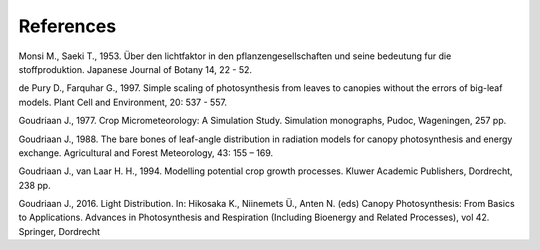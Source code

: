 References
==========

Monsi M., Saeki T., 1953.
Über den lichtfaktor in den pflanzengesellschaften und seine bedeutung fur die stoffproduktion.
Japanese Journal of Botany 14, 22 - 52.

de Pury D., Farquhar G., 1997.
Simple scaling of photosynthesis from leaves to canopies without the errors of big-leaf models.
Plant Cell and Environment, 20: 537 - 557.

Goudriaan J., 1977.
Crop Micrometeorology: A Simulation Study.
Simulation monographs, Pudoc, Wageningen, 257 pp.

Goudriaan J., 1988.
The bare bones of leaf-angle distribution in radiation models for canopy photosynthesis and energy exchange.
Agricultural and Forest Meteorology, 43: 155 – 169.

Goudriaan J., van Laar H. H., 1994.
Modelling potential crop growth processes.
Kluwer Academic Publishers, Dordrecht, 238 pp.

Goudriaan J., 2016.
Light Distribution. In: Hikosaka K., Niinemets Ü., Anten N. (eds) Canopy Photosynthesis: From Basics to Applications.
Advances in Photosynthesis and Respiration (Including Bioenergy and Related Processes), vol 42. Springer, Dordrecht
